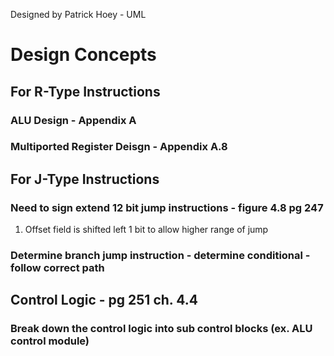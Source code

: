 # CPE-CPU - A 32 Bit RV32I Processor
Designed by Patrick Hoey - UML


# General Notes
* Design Concepts
** For R-Type Instructions
*** ALU Design - Appendix A
*** Multiported Register Deisgn - Appendix A.8
** For J-Type Instructions
*** Need to sign extend 12 bit jump instructions - figure 4.8 pg 247
**** Offset field is shifted left 1 bit to allow higher range of jump
*** Determine branch jump instruction - determine conditional - follow correct path
** Control Logic - pg 251 ch. 4.4
*** Break down the control logic into sub control blocks (ex. ALU control module)

